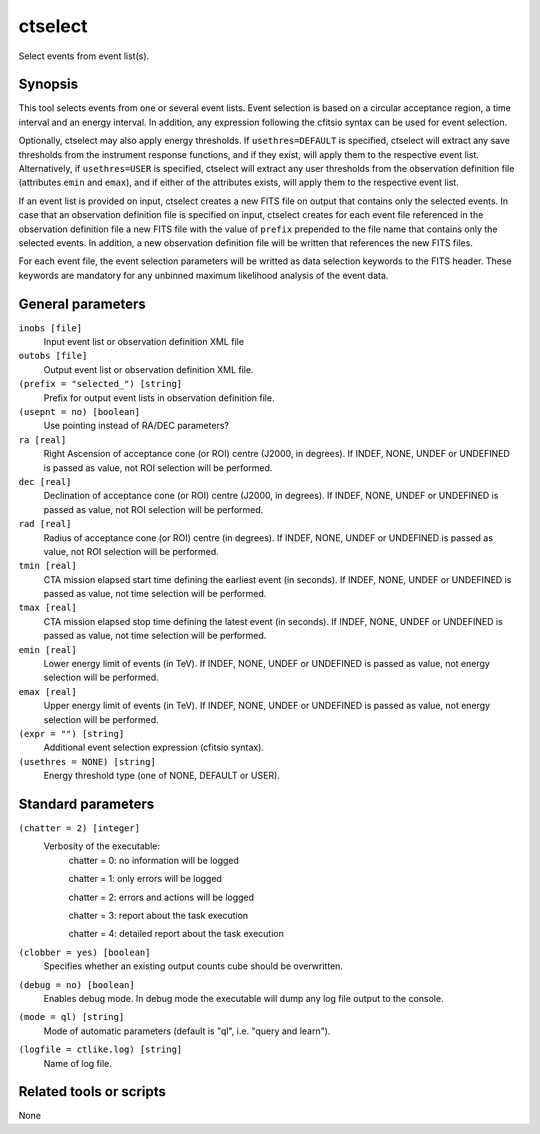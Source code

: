 .. _ctselect:

ctselect
========

Select events from event list(s).


Synopsis
--------

This tool selects events from one or several event lists. Event selection 
is based on a circular acceptance region, a time interval and an energy 
interval. In addition, any expression following the cfitsio syntax can be 
used for event selection.

Optionally, ctselect may also apply energy thresholds. If ``usethres=DEFAULT``
is specified, ctselect will extract any save thresholds from the instrument
response functions, and if they exist, will apply them to the respective 
event list. Alternatively, if ``usethres=USER`` is specified, ctselect will
extract any user thresholds from the observation definition file (attributes
``emin`` and ``emax``), and if either of the attributes exists, will apply
them to the respective event list.

If an event list is provided on input, ctselect creates a new FITS file on 
output that contains only the selected events. In case that an observation 
definition file is specified on input, ctselect creates for each event file
referenced in the observation definition file a new FITS file with the value
of ``prefix`` prepended to the file name that contains only the selected
events. In addition, a new observation definition file will be written 
that references the new FITS files.

For each event file, the event selection parameters will be writted as data
selection keywords to the FITS header. These keywords are mandatory for any
unbinned maximum likelihood analysis of the event data.


General parameters
------------------

``inobs [file]``
    Input event list or observation definition XML file
 	 	 
``outobs [file]``
    Output event list or observation definition XML file.
 	 	 
``(prefix = "selected_") [string]``
    Prefix for output event lists in observation definition file.
 	 	 
``(usepnt = no) [boolean]``
    Use pointing instead of RA/DEC parameters?
 	 	 
``ra [real]``
    Right Ascension of acceptance cone (or ROI) centre (J2000, in degrees).
    If INDEF, NONE, UNDEF or UNDEFINED is passed as value, not ROI
    selection will be performed.
 	 	 
``dec [real]``
    Declination of acceptance cone (or ROI) centre (J2000, in degrees).
    If INDEF, NONE, UNDEF or UNDEFINED is passed as value, not ROI
    selection will be performed.
 	 	 
``rad [real]``
    Radius of acceptance cone (or ROI) centre (in degrees).
    If INDEF, NONE, UNDEF or UNDEFINED is passed as value, not ROI
    selection will be performed.
 	 	 
``tmin [real]``
    CTA mission elapsed start time defining the earliest event (in seconds).
    If INDEF, NONE, UNDEF or UNDEFINED is passed as value, not time
    selection will be performed.
 	 	 
``tmax [real]``
    CTA mission elapsed stop time defining the latest event (in seconds).
    If INDEF, NONE, UNDEF or UNDEFINED is passed as value, not time
    selection will be performed.
 	 	 
``emin [real]``
    Lower energy limit of events (in TeV).
    If INDEF, NONE, UNDEF or UNDEFINED is passed as value, not energy
    selection will be performed.
 	 	 
``emax [real]``
    Upper energy limit of events (in TeV).
    If INDEF, NONE, UNDEF or UNDEFINED is passed as value, not energy
    selection will be performed.
 	 	 
``(expr = "") [string]``
    Additional event selection expression (cfitsio syntax).

``(usethres = NONE) [string]``
    Energy threshold type (one of NONE, DEFAULT or USER).


Standard parameters
-------------------

``(chatter = 2) [integer]``
    Verbosity of the executable:
     chatter = 0: no information will be logged
     
     chatter = 1: only errors will be logged
     
     chatter = 2: errors and actions will be logged
     
     chatter = 3: report about the task execution
     
     chatter = 4: detailed report about the task execution
 	 	 
``(clobber = yes) [boolean]``
    Specifies whether an existing output counts cube should be overwritten.
 	 	 
``(debug = no) [boolean]``
    Enables debug mode. In debug mode the executable will dump any log file output to the console.
 	 	 
``(mode = ql) [string]``
    Mode of automatic parameters (default is "ql", i.e. "query and learn").

``(logfile = ctlike.log) [string]``
    Name of log file.


Related tools or scripts
------------------------

None
